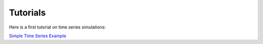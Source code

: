 .. _tutorials_ts:

*********
Tutorials
*********

Here is a first tutorial on time series simulations:

`Simple Time Series Example <https://nbviewer.jupyter.org/github/e2nIEE/pandapipes/blob/develop/tutorials/simple_time_series_example.ipynb>`_

